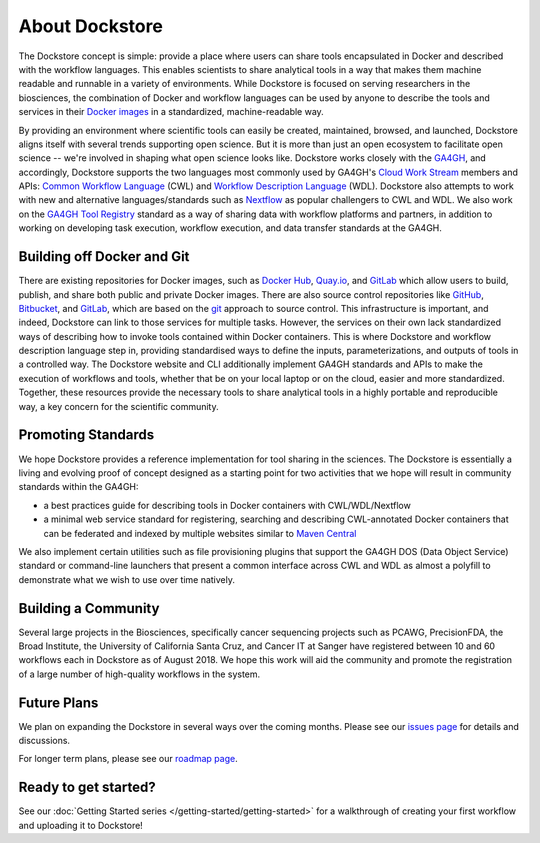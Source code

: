 About Dockstore
===============

The Dockstore concept is simple: provide a place where users can share tools encapsulated in Docker and described with the workflow languages. This enables scientists to share analytical tools in a way that makes them machine readable and runnable in a variety of environments. While Dockstore is focused on serving researchers in the biosciences, the combination of Docker and workflow languages can be used by anyone to describe the tools and services in their `Docker images <https://docs.docker.com/get-started/overview/#docker-objects>`__ in a standardized, machine-readable way. 

By providing an environment where scientific tools can easily be created, maintained, browsed, and launched, Dockstore aligns itself with several trends supporting open science. But it is more than just an open ecosystem to facilitate open science -- we're involved in shaping what open science looks like. Dockstore works closely with the `GA4GH <https://www.ga4gh.org>`__, and accordingly, Dockstore supports the two languages most commonly used by GA4GH's `Cloud Work Stream <http://ga4gh.cloud/>`__ members and APIs: `Common Workflow Language <https://www.commonwl.org/>`__ (CWL) and `Workflow Description Language <https://openwdl.org/>`__ (WDL).  Dockstore also attempts to work with new and alternative languages/standards such as `Nextflow <https://www.nextflow.io/>`__ as popular challengers to CWL and WDL. We also work on the `GA4GH Tool Registry <https://github.com/ga4gh/tool-registry-service-schemas>`__ standard as a way of sharing data with workflow platforms and partners, in addition to working on developing task execution, workflow execution, and data transfer standards at the GA4GH. 

Building off Docker and Git
---------------------------

There are existing repositories for Docker images, such as  `Docker Hub <https://hub.docker.com/>`__, `Quay.io <https://quay.io/>`__, and `GitLab <https://about.gitlab.com>`__ which allow users to build, publish, and share both public and private Docker images. There are also source control repositories like `GitHub <https://github.com>`__, `Bitbucket <https://bitbucket.org/>`__, and `GitLab <https://about.gitlab.com>`__, which are based on the `git <https://git-scm.com/>`__ approach to source control. This infrastructure is important, and indeed, Dockstore can link to those services for multiple tasks. However, the services on their own lack standardized ways of describing how to invoke tools contained within Docker containers. This is where Dockstore and workflow description language step in, providing standardised ways to define the inputs, parameterizations, and outputs of tools in a controlled way. The Dockstore website and CLI additionally implement GA4GH standards and APIs to make the execution of workflows and tools, whether that be on your local laptop or on the cloud, easier and more standardized. Together, these resources provide the necessary tools to share analytical tools in a highly portable and reproducible way, a key concern for the scientific community.

Promoting Standards
-------------------

We hope Dockstore provides a reference implementation for tool sharing in the sciences. The Dockstore is essentially a living and evolving proof of concept designed as a starting point for two activities that we hope will result in community standards within the GA4GH: 

-  a best practices guide for describing tools in Docker containers with
   CWL/WDL/Nextflow
-  a minimal web service standard for registering, searching and
   describing CWL-annotated Docker containers that can be federated and
   indexed by multiple websites similar to `Maven
   Central <https://search.maven.org/>`__

We also implement certain utilities such as file provisioning plugins that support the GA4GH DOS (Data Object Service) standard or command-line launchers that present a common interface across CWL and WDL as almost a polyfill to demonstrate what we wish to use over time natively. 

Building a Community
--------------------

Several large projects in the Biosciences, specifically cancer sequencing projects such as PCAWG, PrecisionFDA, the Broad Institute, the University of California Santa Cruz, and Cancer IT at Sanger have registered between 10 and 60 workflows each in Dockstore as of August 2018. We hope this work will aid the community and promote the registration of a large number of high-quality workflows in the system. 

Future Plans
------------

We plan on expanding the Dockstore in several ways over the coming months. Please see our `issues page <https://github.com/dockstore/dockstore/issues>`__ for details and discussions.

For longer term plans, please see our `roadmap page <https://github.com/dockstore/dockstore/wiki/Dockstore-Roadmap>`__.


Ready to get started?
---------------------

See our :doc:`Getting Started series </getting-started/getting-started>` for a walkthrough of creating your first workflow and uploading it to Dockstore!


.. discourse::
    :topic_identifier: 1269

